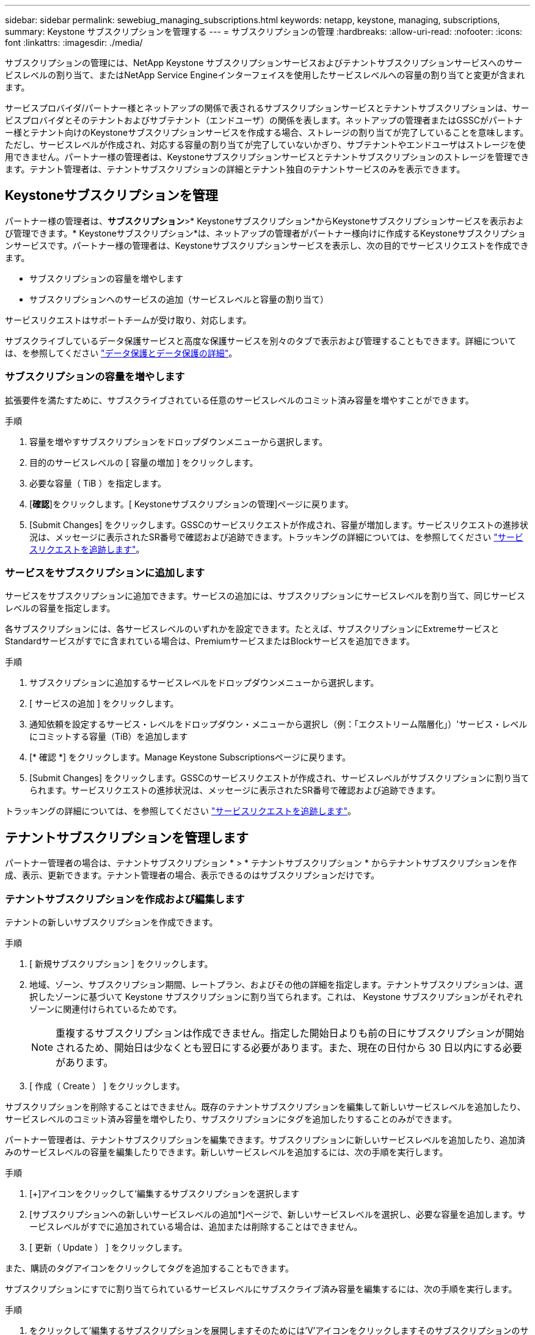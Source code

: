 ---
sidebar: sidebar 
permalink: sewebiug_managing_subscriptions.html 
keywords: netapp, keystone, managing, subscriptions, 
summary: Keystone サブスクリプションを管理する 
---
= サブスクリプションの管理
:hardbreaks:
:allow-uri-read: 
:nofooter: 
:icons: font
:linkattrs: 
:imagesdir: ./media/


[role="lead"]
サブスクリプションの管理には、NetApp Keystone サブスクリプションサービスおよびテナントサブスクリプションサービスへのサービスレベルの割り当て、またはNetApp Service Engineインターフェイスを使用したサービスレベルへの容量の割り当てと変更が含まれます。

サービスプロバイダ/パートナー様とネットアップの関係で表されるサブスクリプションサービスとテナントサブスクリプションは、サービスプロバイダとそのテナントおよびサブテナント（エンドユーザ）の関係を表します。ネットアップの管理者またはGSSCがパートナー様とテナント向けのKeystoneサブスクリプションサービスを作成する場合、ストレージの割り当てが完了していることを意味します。ただし、サービスレベルが作成され、対応する容量の割り当てが完了していないかぎり、サブテナントやエンドユーザはストレージを使用できません。パートナー様の管理者は、Keystoneサブスクリプションサービスとテナントサブスクリプションのストレージを管理できます。テナント管理者は、テナントサブスクリプションの詳細とテナント独自のテナントサービスのみを表示できます。



== Keystoneサブスクリプションを管理

パートナー様の管理者は、*サブスクリプション*>* Keystoneサブスクリプション*からKeystoneサブスクリプションサービスを表示および管理できます。* Keystoneサブスクリプション*は、ネットアップの管理者がパートナー様向けに作成するKeystoneサブスクリプションサービスです。パートナー様の管理者は、Keystoneサブスクリプションサービスを表示し、次の目的でサービスリクエストを作成できます。

* サブスクリプションの容量を増やします
* サブスクリプションへのサービスの追加（サービスレベルと容量の割り当て）


サービスリクエストはサポートチームが受け取り、対応します。

サブスクライブしているデータ保護サービスと高度な保護サービスを別々のタブで表示および管理することもできます。詳細については、を参照してください link:index.html#flex-subscription["データ保護とデータ保護の詳細"]。



=== サブスクリプションの容量を増やします

拡張要件を満たすために、サブスクライブされている任意のサービスレベルのコミット済み容量を増やすことができます。

.手順
. 容量を増やすサブスクリプションをドロップダウンメニューから選択します。
. 目的のサービスレベルの [ 容量の増加 ] をクリックします。
. 必要な容量（ TiB ）を指定します。
. [*確認*]をクリックします。[ Keystoneサブスクリプションの管理]ページに戻ります。
. [Submit Changes] をクリックします。GSSCのサービスリクエストが作成され、容量が増加します。サービスリクエストの進捗状況は、メッセージに表示されたSR番号で確認および追跡できます。トラッキングの詳細については、を参照してください link:sewebiug_track_a_service_request.html["サービスリクエストを追跡します"]。




=== サービスをサブスクリプションに追加します

サービスをサブスクリプションに追加できます。サービスの追加には、サブスクリプションにサービスレベルを割り当て、同じサービスレベルの容量を指定します。

各サブスクリプションには、各サービスレベルのいずれかを設定できます。たとえば、サブスクリプションにExtremeサービスとStandardサービスがすでに含まれている場合は、PremiumサービスまたはBlockサービスを追加できます。

.手順
. サブスクリプションに追加するサービスレベルをドロップダウンメニューから選択します。
. [ サービスの追加 ] をクリックします。
. 通知依頼を設定するサービス・レベルをドロップダウン・メニューから選択し（例：「エクストリーム階層化」）'サービス・レベルにコミットする容量（TiB）を追加します
. [* 確認 *] をクリックします。Manage Keystone Subscriptionsページに戻ります。
. [Submit Changes] をクリックします。GSSCのサービスリクエストが作成され、サービスレベルがサブスクリプションに割り当てられます。サービスリクエストの進捗状況は、メッセージに表示されたSR番号で確認および追跡できます。


トラッキングの詳細については、を参照してください link:sewebiug_track_a_service_request.html["サービスリクエストを追跡します"]。



== テナントサブスクリプションを管理します

パートナー管理者の場合は、テナントサブスクリプション * > * テナントサブスクリプション * からテナントサブスクリプションを作成、表示、更新できます。テナント管理者の場合、表示できるのはサブスクリプションだけです。



=== テナントサブスクリプションを作成および編集します

テナントの新しいサブスクリプションを作成できます。

.手順
. [ 新規サブスクリプション ] をクリックします。
. 地域、ゾーン、サブスクリプション期間、レートプラン、およびその他の詳細を指定します。テナントサブスクリプションは、選択したゾーンに基づいて Keystone サブスクリプションに割り当てられます。これは、 Keystone サブスクリプションがそれぞれゾーンに関連付けられているためです。
+

NOTE: 重複するサブスクリプションは作成できません。指定した開始日よりも前の日にサブスクリプションが開始されるため、開始日は少なくとも翌日にする必要があります。また、現在の日付から 30 日以内にする必要があります。

. [ 作成（ Create ） ] をクリックします。


サブスクリプションを削除することはできません。既存のテナントサブスクリプションを編集して新しいサービスレベルを追加したり、サービスレベルのコミット済み容量を増やしたり、サブスクリプションにタグを追加したりすることのみができます。

パートナー管理者は、テナントサブスクリプションを編集できます。サブスクリプションに新しいサービスレベルを追加したり、追加済みのサービスレベルの容量を編集したりできます。新しいサービスレベルを追加するには、次の手順を実行します。

.手順
. [+]アイコンをクリックして'編集するサブスクリプションを選択します
. [サブスクリプションへの新しいサービスレベルの追加*]ページで、新しいサービスレベルを選択し、必要な容量を追加します。サービスレベルがすでに追加されている場合は、追加または削除することはできません。
. [ 更新（ Update ） ] をクリックします。


また、購読のタグアイコンをクリックしてタグを追加することもできます。

サブスクリプションにすでに割り当てられているサービスレベルにサブスクライブ済み容量を編集するには、次の手順を実行します。

.手順
. をクリックして'編集するサブスクリプションを展開しますそのためには'V'アイコンをクリックしますそのサブスクリプションのサービスレベルが表示されます。
. それぞれのペン編集アイコンをクリックして、編集するサービスレベルを選択します。
. TiBの容量を増減して、料金プランを変更します。
. [ 更新（ Update ） ] をクリックします。

